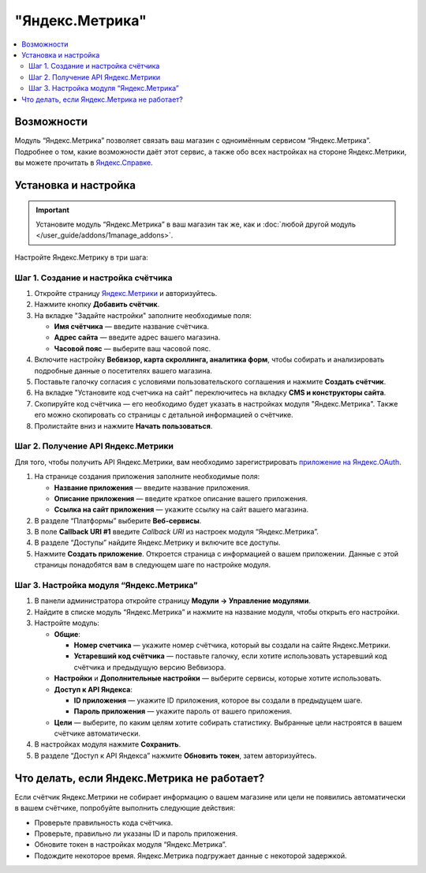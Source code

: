****************
"Яндекс.Метрика"
****************

.. contents::
    :local: 
    :depth: 2

===========
Возможности 
===========

Модуль “Яндекс.Метрика” позволяет связать ваш магазин с одноимённым сервисом “Яндекс.Метрика”. Подробнее о том, какие возможности даёт этот сервис, а также обо всех настройках на стороне Яндекс.Метрики, вы можете прочитать в `Яндекс.Справке <https://yandex.ru/support/metrica/index.html>`_.

=====================
Установка и настройка
=====================

.. important::

    Установите модуль “Яндекс.Метрика” в ваш магазин так же, как и :doc:`любой другой модуль </user_guide/addons/1manage_addons>`.

Настройте Яндекс.Метрику в три шага:

------------------------------------
Шаг 1. Создание и настройка счётчика
------------------------------------

#. Откройте страницу `Яндекс.Метрики <https://metrika.yandex.ru/>`_ и авторизуйтесь.

#. Нажмите кнопку **Добавить счётчик**.

#. На вкладке "Задайте настройки" заполните необходимые поля:

   * **Имя счётчика** — введите название счётчика.

   * **Адрес сайта** — введите адрес вашего магазина.

   * **Часовой пояс** — выберите ваш часовой пояс.

#. Включите настройку **Вебвизор, карта скроллинга, аналитика форм**, чтобы собирать и анализировать подробные данные о посетителях вашего магазина.

#. Поставьте галочку согласия с условиями пользовательского соглашения и нажмите **Создать счётчик**.

   .. fancybox:: img/metrika5.png
        :alt: Страница создания счётчика Яндекс.Метрика

#. На вкладке "Установите код счетчика на сайт" переключитесь на вкладку **CMS и конструкторы сайта**.

#. Скопируйте код счётчика — его необходимо будет указать в настройках модуля "Яндекс.Метрика". Также его можно скопировать со страницы с детальной информацией о счётчике.

   .. fancybox:: img/metrika4.png
        :alt: Код счётчика Яндекс.Метрика

#. Пролистайте вниз и нажмите **Начать пользоваться**.

-----------------------------------
Шаг 2. Получение API Яндекс.Метрики
-----------------------------------

Для того, чтобы получить API Яндекс.Метрики, вам необходимо зарегистрировать `приложение на Яндекс.OAuth <https://oauth.yandex.ru/client/new>`_.

#. На странице создания приложения заполните необходимые поля:
   
   * **Название приложения** — введите название приложения.

   * **Описание приложения** — введите краткое описание вашего приложения.

   * **Ссылка на сайт приложения** — укажите ссылку на сайт вашего магазина.

#. В разделе “Платформы” выберите **Веб-сервисы**.

#. В поле **Callback URI #1** введите *Callback URI* из настроек модуля “Яндекс.Метрика”.

   .. fancybox:: img/metrika1.png
       :alt: Callback URI в настройках модуля

#. В разделе “Доступы” найдите Яндекс.Метрику и включите все доступы.

#. Нажмите **Создать приложение**. Откроется страница с информацией о вашем приложении. Данные с этой страницы понадобятся вам в следующем шаге по настройке модуля.

----------------------------------------
Шаг 3. Настройка модуля “Яндекс.Метрика”
----------------------------------------

#. В панели администратора откройте страницу **Модули → Управление модулями**.

#. Найдите в списке модуль “Яндекс.Метрика” и нажмите на название модуля, чтобы открыть его настройки.

#. Настройте модуль:

   * **Общие**:

     * **Номер счетчика** — укажите номер счётчика, который вы создали на сайте Яндекс.Метрики.

     * **Устаревший код счётчика** — поставьте галочку, если хотите использовать устаревший код счётчика и предыдущую версию Вебвизора.

   * **Настройки** и **Дополнительные настройки** — выберите сервисы, которые хотите использовать.

   * **Доступ к API Яндекса**:

     * **ID приложения** — укажите ID приложения, которое вы создали в предыдущем шаге.

     * **Пароль приложения** — укажите пароль от вашего приложения.

       .. fancybox:: img/metrika2.png
           :alt: Данные приложения

   * **Цели** — выберите, по каким целям хотите собирать статистику. Выбранные цели настроятся в вашем счётчике автоматически.

     .. fancybox:: img/metrika3.png
         :alt: Цели счётчика

#. В настройках модуля нажмите **Сохранить**.

#. В разделе “Доступ к API Яндекса” нажмите **Обновить токен**, затем авторизуйтесь.

============================================
Что делать, если Яндекс.Метрика не работает?
============================================

Если счётчик Яндекс.Метрики не собирает информацию о вашем магазине или цели не появились автоматически в вашем счётчике, попробуйте выполнить следующие действия:

* Проверьте правильность кода счётчика.

* Проверьте, правильно ли указаны ID и пароль приложения.

* Обновите токен в настройках модуля “Яндекс.Метрика”.

* Подождите некоторое время. Яндекс.Метрика подгружает данные с некоторой задержкой.



